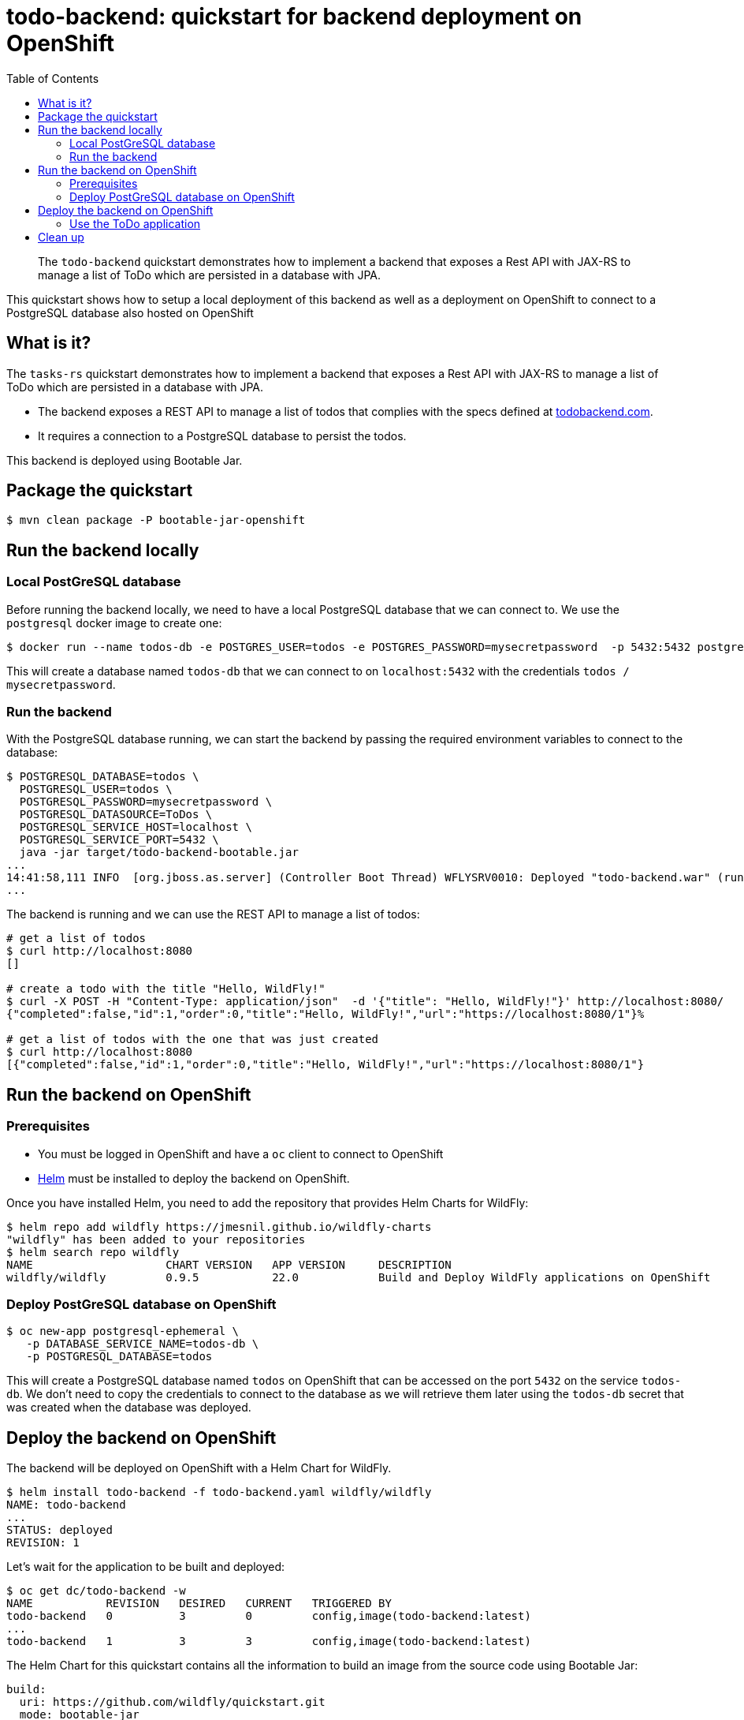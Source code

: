 = todo-backend: quickstart for backend deployment on OpenShift
:toc:               left
:icons:             font
:idprefix:
:idseparator:       -
:keywords:          openshift,galleon,helm
:level:             Intermediate
:technologies:      JPA, JAX-RS, OpenShift, Galleon

[abstract]
The `todo-backend` quickstart demonstrates how to implement a backend that exposes a Rest API with JAX-RS
to manage a list of ToDo which are persisted in a database with JPA.

This quickstart shows how to setup a local deployment of this backend as well as a deployment on OpenShift to connect
to a PostgreSQL database also hosted on OpenShift

== What is it?

The `tasks-rs` quickstart demonstrates how to implement  a backend that exposes a Rest API with JAX-RS
to manage a list of ToDo which are persisted in a database with JPA.

* The backend exposes a REST API to manage a list of todos that complies with the specs defined at https://todobackend.com/specs/index.html[todobackend.com].
* It requires a connection to a PostgreSQL database to persist the todos.

This backend is deployed using Bootable Jar.

== Package the quickstart

[source,options="nowrap"]
----
$ mvn clean package -P bootable-jar-openshift
----

== Run the backend locally

=== Local PostGreSQL database

Before running the backend locally, we need to have a local PostgreSQL database that we can connect to.
We use the `postgresql` docker image to create one:

[source,options="nowrap"]
----
$ docker run --name todos-db -e POSTGRES_USER=todos -e POSTGRES_PASSWORD=mysecretpassword  -p 5432:5432 postgres
----

This will create a database named `todos-db` that we can connect to on `localhost:5432` with the credentials `todos / mysecretpassword`.

=== Run the backend

With the PostgreSQL database running, we can start the backend by passing the required environment variables to connect to the database:

[source,options="nowrap"]
----
$ POSTGRESQL_DATABASE=todos \
  POSTGRESQL_USER=todos \
  POSTGRESQL_PASSWORD=mysecretpassword \
  POSTGRESQL_DATASOURCE=ToDos \
  POSTGRESQL_SERVICE_HOST=localhost \
  POSTGRESQL_SERVICE_PORT=5432 \
  java -jar target/todo-backend-bootable.jar
...
14:41:58,111 INFO  [org.jboss.as.server] (Controller Boot Thread) WFLYSRV0010: Deployed "todo-backend.war" (runtime-name : "ROOT.war")
...
----

The backend is running and we can use the REST API to manage a list of todos:

[source,options="nowrap"]
----
# get a list of todos
$ curl http://localhost:8080
[]

# create a todo with the title "Hello, WildFly!"
$ curl -X POST -H "Content-Type: application/json"  -d '{"title": "Hello, WildFly!"}' http://localhost:8080/
{"completed":false,"id":1,"order":0,"title":"Hello, WildFly!","url":"https://localhost:8080/1"}%

# get a list of todos with the one that was just created
$ curl http://localhost:8080
[{"completed":false,"id":1,"order":0,"title":"Hello, WildFly!","url":"https://localhost:8080/1"}
----

== Run the backend on OpenShift

=== Prerequisites

* You must be logged in OpenShift and have a `oc` client to connect to OpenShift
* https://helm.sh[Helm] must be installed to deploy the backend on OpenShift.

Once you have installed Helm, you need to add the repository that provides Helm Charts for WildFly:

[source,options="nowrap"]
----
$ helm repo add wildfly https://jmesnil.github.io/wildfly-charts
"wildfly" has been added to your repositories
$ helm search repo wildfly
NAME                    CHART VERSION   APP VERSION     DESCRIPTION
wildfly/wildfly         0.9.5           22.0            Build and Deploy WildFly applications on OpenShift
----

=== Deploy PostGreSQL database on OpenShift

[source,options="nowrap"]
----
$ oc new-app postgresql-ephemeral \
   -p DATABASE_SERVICE_NAME=todos-db \
   -p POSTGRESQL_DATABASE=todos
----

This will create a PostgreSQL database named `todos` on OpenShift that can be accessed on the port `5432` on the service `todos-db`.
We don't need to copy the credentials to connect to the database as we will retrieve them later using the `todos-db` secret that was created
when the database was deployed.

== Deploy the backend on OpenShift

The backend will be deployed on OpenShift with a Helm Chart for WildFly.

[source,options="nowrap"]
----
$ helm install todo-backend -f todo-backend.yaml wildfly/wildfly
NAME: todo-backend
...
STATUS: deployed
REVISION: 1
----

Let's wait for the application to be built and deployed:

[source,options="nowrap"]
----
$ oc get dc/todo-backend -w
NAME           REVISION   DESIRED   CURRENT   TRIGGERED BY
todo-backend   0          3         0         config,image(todo-backend:latest)
...
todo-backend   1          3         3         config,image(todo-backend:latest)
----

The Helm Chart for this quickstart contains all the information to build an image from the source code using Bootable Jar:

[source,options="nowrap"]
----
build:
  uri: https://github.com/wildfly/quickstart.git
  mode: bootable-jar
----

The Helm Chart also contains the environment variables required to connect to the PostgreSQL database.
In local deployment the credentials were passed directly as the values of the environment variables.
For OpenShift, we rely on secrets so that the credentials are never copied outside OpenShift:

[source,options="nowrap"]
----
deploy:
  env:
    - name: POSTGRESQL_PASSWORD
      valueFrom:
        secretKeyRef:
          key: database-password
          name: todos-db
----

When the application is deployed, the value for the `POSTGRESQL_PASSWORD` will be taken from the key `database-password`
in the secrets `todos-db`.

=== Use the ToDo application

Once the backend is deployed on OpenShift, it can be accessed from the route `todo-backend`.
Let's find the host that we can use to connect to this backend:

[source,options="nowrap"]
----
$ oc get route todo-backend -o jsonpath="{.spec.host}"
todo-backend-jmesnil1-dev.apps.sandbox.x8i5.p1.openshiftapps.com
----

This value will be different for every installation of the backend.

[NOTE]
====
Make sure to prepend the host with `https://` to be able to connect to the backend from the ToDo Backend Specs or Client
====

We can verify that this application is properly working as a ToDo Backend by running its https://todobackend.com/specs/index.html[specs] on it.


Once all tests passed, we can use the https://todobackend.com/client/index.html[ToDo Backend client] to have a Web application connected to the backend.

## Clean up

The backend can be deleted from OpenShift by running the command:

[source,options="nowrap"]
----
$ helm delete todo-backend
release "todo-backend" uninstalled
----